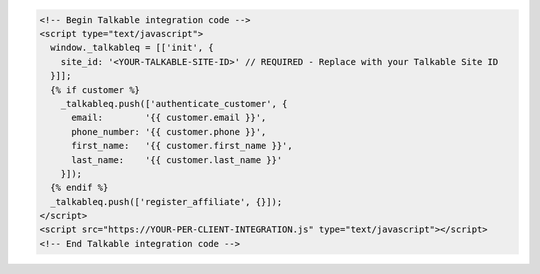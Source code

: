.. code-block:: html

  <!-- Begin Talkable integration code -->
  <script type="text/javascript">
    window._talkableq = [['init', {
      site_id: '<YOUR-TALKABLE-SITE-ID>' // REQUIRED - Replace with your Talkable Site ID
    }]];
    {% if customer %}
      _talkableq.push(['authenticate_customer', {
        email:        '{{ customer.email }}',
        phone_number: '{{ customer.phone }}',
        first_name:   '{{ customer.first_name }}',
        last_name:    '{{ customer.last_name }}'
      }]);
    {% endif %}
    _talkableq.push(['register_affiliate', {}]);
  </script>
  <script src="https://YOUR-PER-CLIENT-INTEGRATION.js" type="text/javascript"></script>
  <!-- End Talkable integration code -->
